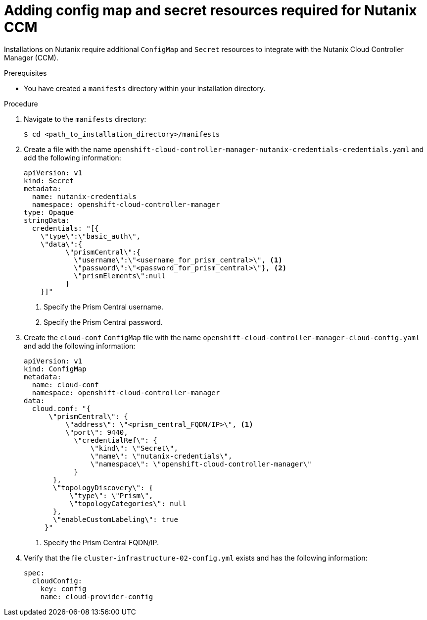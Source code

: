 // Module included in the following assemblies:
//
// * installing/installing_nutanix/installing-nutanix-installer-provisioned.adoc

:_mod-docs-content-type: PROCEDURE
[id="nutanix-ccm-config_{context}"]
= Adding config map and secret resources required for Nutanix CCM

Installations on Nutanix require additional `ConfigMap` and `Secret` resources to integrate with the Nutanix Cloud Controller Manager (CCM).

.Prerequisites

* You have created a `manifests` directory within your installation directory.

.Procedure

. Navigate to the `manifests` directory:
+
[source,terminal]
----
$ cd <path_to_installation_directory>/manifests
----

. Create a file with the name `openshift-cloud-controller-manager-nutanix-credentials-credentials.yaml` and add the following information:
+
[source,yaml]
----
apiVersion: v1
kind: Secret
metadata:
  name: nutanix-credentials
  namespace: openshift-cloud-controller-manager
type: Opaque
stringData:
  credentials: "[{
    \"type\":\"basic_auth\",
    \"data\":{
          \"prismCentral\":{
            \"username\":\"<username_for_prism_central>\", <1>
            \"password\":\"<password_for_prism_central>\"}, <2>
            \"prismElements\":null
          }
    }]"
----
<1> Specify the Prism Central username.
<2> Specify the Prism Central password.

. Create the `cloud-conf` `ConfigMap` file with the name `openshift-cloud-controller-manager-cloud-config.yaml` and add the following information:
+
[source,yaml]
----
apiVersion: v1
kind: ConfigMap
metadata:
  name: cloud-conf
  namespace: openshift-cloud-controller-manager
data:
  cloud.conf: "{
      \"prismCentral\": {
          \"address\": \"<prism_central_FQDN/IP>\", <1>
          \"port\": 9440,
            \"credentialRef\": {
                \"kind\": \"Secret\",
                \"name\": \"nutanix-credentials\",
                \"namespace\": \"openshift-cloud-controller-manager\"
            }
       },
       \"topologyDiscovery\": {
           \"type\": \"Prism\",
           \"topologyCategories\": null
       },
       \"enableCustomLabeling\": true
     }"
----
<1> Specify the Prism Central FQDN/IP.

. Verify that the file `cluster-infrastructure-02-config.yml` exists and has the following information:
+
[source,yaml]
----
spec:
  cloudConfig:
    key: config
    name: cloud-provider-config
----
